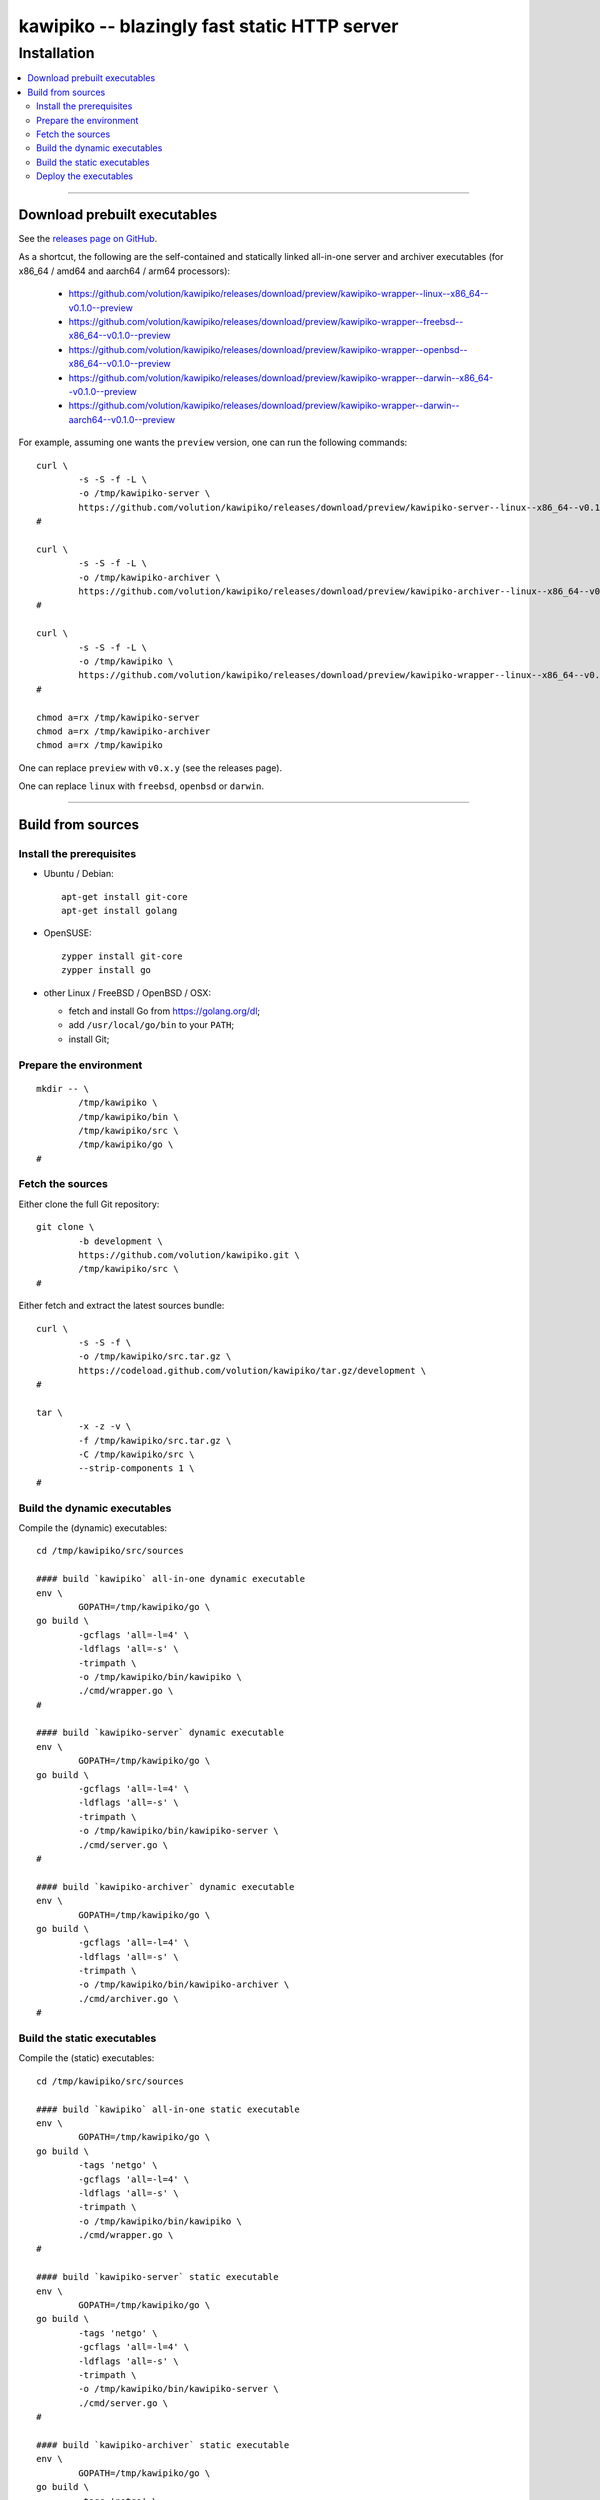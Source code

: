 

#############################################
kawipiko -- blazingly fast static HTTP server
#############################################




Installation
============

.. contents::
    :depth: 2
    :local:
    :backlinks: none




--------




Download prebuilt executables
-----------------------------


See the `releases page on GitHub <https://github.com/volution/kawipiko/releases>`__.

As a shortcut, the following are the self-contained and statically linked
all-in-one server and archiver executables
(for x86_64 / amd64 and aarch64 / arm64 processors):

 * `<https://github.com/volution/kawipiko/releases/download/preview/kawipiko-wrapper--linux--x86_64--v0.1.0--preview>`__
 * `<https://github.com/volution/kawipiko/releases/download/preview/kawipiko-wrapper--freebsd--x86_64--v0.1.0--preview>`__
 * `<https://github.com/volution/kawipiko/releases/download/preview/kawipiko-wrapper--openbsd--x86_64--v0.1.0--preview>`__
 * `<https://github.com/volution/kawipiko/releases/download/preview/kawipiko-wrapper--darwin--x86_64--v0.1.0--preview>`__
 * `<https://github.com/volution/kawipiko/releases/download/preview/kawipiko-wrapper--darwin--aarch64--v0.1.0--preview>`__


For example, assuming one wants the ``preview`` version,
one can run the following commands: ::

    curl \
            -s -S -f -L \
            -o /tmp/kawipiko-server \
            https://github.com/volution/kawipiko/releases/download/preview/kawipiko-server--linux--x86_64--v0.1.0--preview \
    #

    curl \
            -s -S -f -L \
            -o /tmp/kawipiko-archiver \
            https://github.com/volution/kawipiko/releases/download/preview/kawipiko-archiver--linux--x86_64--v0.1.0--preview \
    #

    curl \
            -s -S -f -L \
            -o /tmp/kawipiko \
            https://github.com/volution/kawipiko/releases/download/preview/kawipiko-wrapper--linux--x86_64--v0.1.0--preview \
    #

    chmod a=rx /tmp/kawipiko-server
    chmod a=rx /tmp/kawipiko-archiver
    chmod a=rx /tmp/kawipiko


One can replace ``preview`` with ``v0.x.y`` (see the releases page).


One can replace ``linux`` with ``freebsd``, ``openbsd`` or ``darwin``.




--------




Build from sources
------------------




Install the prerequisites
.........................


* Ubuntu / Debian: ::

    apt-get install git-core
    apt-get install golang


* OpenSUSE: ::

    zypper install git-core
    zypper install go


* other Linux / FreeBSD / OpenBSD / OSX:

  * fetch and install Go from `<https://golang.org/dl>`__;
  * add ``/usr/local/go/bin`` to your ``PATH``;
  * install Git;




Prepare the environment
.......................


::

    mkdir -- \
            /tmp/kawipiko \
            /tmp/kawipiko/bin \
            /tmp/kawipiko/src \
            /tmp/kawipiko/go \
    #




Fetch the sources
.................


Either clone the full Git repository: ::

    git clone \
            -b development \
            https://github.com/volution/kawipiko.git \
            /tmp/kawipiko/src \
    #


Either fetch and extract the latest sources bundle: ::

    curl \
            -s -S -f \
            -o /tmp/kawipiko/src.tar.gz \
            https://codeload.github.com/volution/kawipiko/tar.gz/development \
    #

    tar \
            -x -z -v \
            -f /tmp/kawipiko/src.tar.gz \
            -C /tmp/kawipiko/src \
            --strip-components 1 \
    #




Build the dynamic executables
.............................


Compile the (dynamic) executables: ::

    cd /tmp/kawipiko/src/sources

    #### build `kawipiko` all-in-one dynamic executable
    env \
            GOPATH=/tmp/kawipiko/go \
    go build \
            -gcflags 'all=-l=4' \
            -ldflags 'all=-s' \
            -trimpath \
            -o /tmp/kawipiko/bin/kawipiko \
            ./cmd/wrapper.go \
    #

    #### build `kawipiko-server` dynamic executable
    env \
            GOPATH=/tmp/kawipiko/go \
    go build \
            -gcflags 'all=-l=4' \
            -ldflags 'all=-s' \
            -trimpath \
            -o /tmp/kawipiko/bin/kawipiko-server \
            ./cmd/server.go \
    #

    #### build `kawipiko-archiver` dynamic executable
    env \
            GOPATH=/tmp/kawipiko/go \
    go build \
            -gcflags 'all=-l=4' \
            -ldflags 'all=-s' \
            -trimpath \
            -o /tmp/kawipiko/bin/kawipiko-archiver \
            ./cmd/archiver.go \
    #




Build the static executables
............................


Compile the (static) executables: ::

    cd /tmp/kawipiko/src/sources

    #### build `kawipiko` all-in-one static executable
    env \
            GOPATH=/tmp/kawipiko/go \
    go build \
            -tags 'netgo' \
            -gcflags 'all=-l=4' \
            -ldflags 'all=-s' \
            -trimpath \
            -o /tmp/kawipiko/bin/kawipiko \
            ./cmd/wrapper.go \
    #

    #### build `kawipiko-server` static executable
    env \
            GOPATH=/tmp/kawipiko/go \
    go build \
            -tags 'netgo' \
            -gcflags 'all=-l=4' \
            -ldflags 'all=-s' \
            -trimpath \
            -o /tmp/kawipiko/bin/kawipiko-server \
            ./cmd/server.go \
    #

    #### build `kawipiko-archiver` static executable
    env \
            GOPATH=/tmp/kawipiko/go \
    go build \
            -tags 'netgo' \
            -gcflags 'all=-l=4' \
            -ldflags 'all=-s' \
            -trimpath \
            -o /tmp/kawipiko/bin/kawipiko-archiver \
            ./cmd/archiver.go \
    #




Deploy the executables
......................


Just copy the two executables anywhere on the system, or any compatible remote system: ::

    cp \
            -t /usr/local/bin \
            /tmp/kawipiko/bin/kawipiko-server \
            /tmp/kawipiko/bin/kawipiko-archiver \
    #

